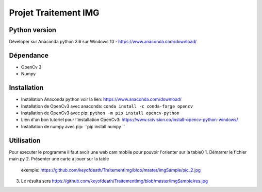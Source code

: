 ===============================
Projet Traitement IMG
===============================

Python version
==============
Déveloper sur Anaconda python 3.6 sur Windows 10
- https://www.anaconda.com/download/

Dépendance
==========

- OpenCv 3
- Numpy

Installation
============
- Installation Anaconda python voir la lien: https://www.anaconda.com/download/

- Installation de OpenCv3 avec anaconda: ``conda install -c conda-forge opencv``
- Installation de OpenCv3 avec pip: ``python -m pip install opencv-python``
- Lien d'un bon tutoriel pour l'installation OpenCv3: https://www.scivision.co/install-opencv-python-windows/

- Installation de numpy avec pip: ``pip install numpy ``

Utilisation
===========
Pour executer le programme il faut avoir une web cam mobile pour pouvoir l'orienter sur la table0
1. Démarrer le fichier main.py
2. Présenter une carte a jouer sur la table
    exemple: https://github.com/keyofdeath/TraitementImg/blob/master/imgSample/pic_2.jpg
3. Le résulta sera https://github.com/keyofdeath/TraitementImg/blob/master/imgSample/res.jpg